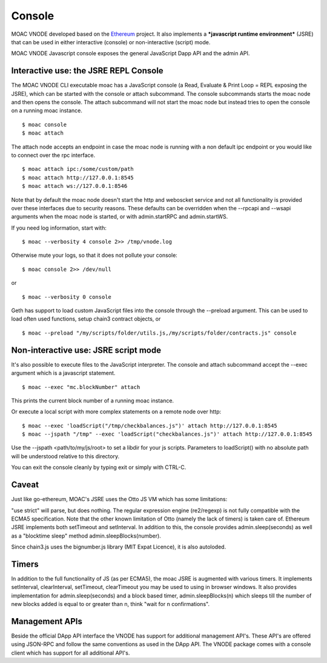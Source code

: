 Console
=======


MOAC VNODE developed based on the
`Ethereum <https://github.com/ethereum/go-ethereum>`__ project. It also
implements a ***javascript runtime environment*** (JSRE) that can be
used in either interactive (console) or non-interactive (script) mode.

MOAC VNODE Javascript console exposes the general JavaScript Dapp API and the
admin API.

Interactive use: the JSRE REPL Console
--------------------------------------

The MOAC VNODE CLI executable moac has a JavaScript console (a Read, Evaluate & Print Loop = REPL exposing the JSRE), which can be started with the console or attach subcommand. The console subcommands starts the moac node and then opens the console. The attach subcommand will not start the moac node but instead tries to open the console on a running moac instance.

::

$ moac console
$ moac attach

The attach node accepts an endpoint in case the moac node is running with a non default ipc endpoint or you would like to connect over the rpc interface.
::

$ moac attach ipc:/some/custom/path
$ moac attach http://127.0.0.1:8545
$ moac attach ws://127.0.0.1:8546

Note that by default the moac node doesn't start the http and weboscket service and not all functionality is provided over these interfaces due to security reasons. These defaults can be overridden when the --rpcapi and --wsapi arguments when the moac node is started, or with admin.startRPC and admin.startWS.

If you need log information, start with:

::

$ moac --verbosity 4 console 2>> /tmp/vnode.log

Otherwise mute your logs, so that it does not pollute your console:
::

$ moac console 2>> /dev/null

or

::

$ moac --verbosity 0 console

Geth has support to load custom JavaScript files into the console through the --preload argument. This can be used to load often used functions, setup chain3 contract objects, or

::

$ moac --preload "/my/scripts/folder/utils.js,/my/scripts/folder/contracts.js" console

Non-interactive use: JSRE script mode
-------------------------------------

It's also possible to execute files to the JavaScript interpreter. The console and attach subcommand accept the --exec argument which is a javascript statement.

::

$ moac --exec "mc.blockNumber" attach

This prints the current block number of a running moac instance.

Or execute a local script with more complex statements on a remote node over http:
::

$ moac --exec 'loadScript("/tmp/checkbalances.js")' attach http://127.0.0.1:8545
$ moac --jspath "/tmp" --exec 'loadScript("checkbalances.js")' attach http://127.0.0.1:8545

Use the --jspath <path/to/my/js/root> to set a libdir for your js scripts. Parameters to loadScript() with no absolute path will be understood relative to this directory.

You can exit the console cleanly by typing exit or simply with CTRL-C.

Caveat
------

Just like go-ethereum, MOAC's JSRE uses the Otto JS VM which has some limitations:

"use strict" will parse, but does nothing.
The regular expression engine (re2/regexp) is not fully compatible with the ECMA5 specification.
Note that the other known limitation of Otto (namely the lack of timers) is taken care of. Ethereum JSRE implements both setTimeout and setInterval. In addition to this, the console provides admin.sleep(seconds) as well as a "blocktime sleep" method admin.sleepBlocks(number).

Since chain3.js uses the bignumber.js library (MIT Expat Licence), it is also autoloded.

Timers
------

In addition to the full functionality of JS (as per ECMA5), the moac JSRE is augmented with various timers. It implements setInterval, clearInterval, setTimeout, clearTimeout you may be used to using in browser windows. It also provides implementation for admin.sleep(seconds) and a block based timer, admin.sleepBlocks(n) which sleeps till the number of new blocks added is equal to or greater than n, think "wait for n confirmations".

Management APIs
---------------

Beside the official DApp API interface the VNODE has support for additional management API's. These API's are offered using JSON-RPC and follow the same conventions as used in the DApp API. The VNODE package comes with a console client which has support for all additional API's.

